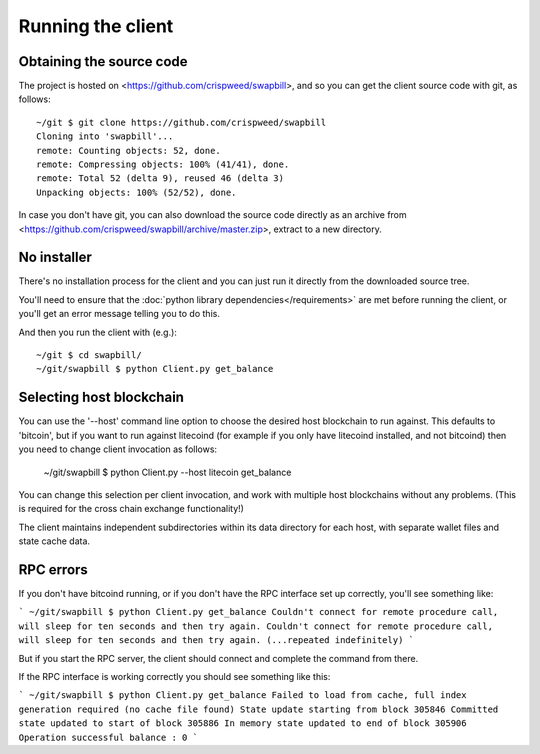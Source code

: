 Running the client
===================

Obtaining the source code
----------------------------

The project is hosted on <https://github.com/crispweed/swapbill>, and so you can get the client source code with git, as follows::

    ~/git $ git clone https://github.com/crispweed/swapbill
    Cloning into 'swapbill'...
    remote: Counting objects: 52, done.
    remote: Compressing objects: 100% (41/41), done.
    remote: Total 52 (delta 9), reused 46 (delta 3)
    Unpacking objects: 100% (52/52), done.

In case you don't have git, you can also download the source code directly as an archive from <https://github.com/crispweed/swapbill/archive/master.zip>, extract to a new directory.

No installer
----------------------------

There's no installation process for the client and you can just run it directly
from the downloaded source tree.

You'll need to ensure that the :doc:`python library dependencies</requirements>` are met before running the client, or you'll get an error message telling you to do this.

And then you run the client with (e.g.)::

    ~/git $ cd swapbill/
    ~/git/swapbill $ python Client.py get_balance

Selecting host blockchain
---------------------------

You can use the '--host' command line option to choose the desired host blockchain to run against.
This defaults to 'bitcoin', but if you want to run against litecoind (for example if you only have litecoind installed, and not bitcoind)
then you need to change client invocation as follows:

    ~/git/swapbill $ python Client.py --host litecoin get_balance

You can change this selection per client invocation, and work with multiple host blockchains without any problems.
(This is required for the cross chain exchange functionality!)

The client maintains independent subdirectories within its data directory for each host, with separate wallet files and state cache data.

RPC errors
-----------

If you don't have bitcoind running, or if you don't have the RPC interface set up correctly, you'll see something like:

```
~/git/swapbill $ python Client.py get_balance
Couldn't connect for remote procedure call, will sleep for ten seconds and then try again.
Couldn't connect for remote procedure call, will sleep for ten seconds and then try again.
(...repeated indefinitely)
```

But if you start the RPC server, the client should connect and complete the command from there.

If the RPC interface is working correctly you should see something like this:

```
~/git/swapbill $ python Client.py get_balance
Failed to load from cache, full index generation required (no cache file found)
State update starting from block 305846
Committed state updated to start of block 305886
In memory state updated to end of block 305906
Operation successful
balance : 0
```

